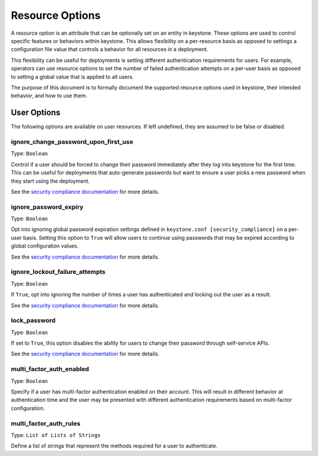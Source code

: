 ================
Resource Options
================

A resource option is an attribute that can be optionally set on an entity in
keystone. These options are used to control specific features or behaviors
within keystone. This allows flexibility on a per-resource basis as opposed to
settings a configuration file value that controls a behavior for all resources
in a deployment.

This flexibility can be useful for deployments is setting different
authentication requirements for users. For example, operators can use resource
options to set the number of failed authentication attempts on a per-user basis
as opposed to setting a global value that is applied to all users.

The purpose of this document is to formally document the supported resource
options used in keystone, their intended behavior, and how to use them.

User Options
============

The following options are available on user resources. If left undefined, they
are assumed to be false or disabled.

ignore_change_password_upon_first_use
-------------------------------------

Type: ``Boolean``

Control if a user should be forced to change their password immediately after
they log into keystone for the first time. This can be useful for deployments
that auto-generate passwords but want to ensure a user picks a new password
when they start using the deployment.

See the `security compliance documentation
<security-compliance.html>`_ for more details.

ignore_password_expiry
----------------------

Type: ``Boolean``

Opt into ignoring global password expiration settings defined in
``keystone.conf [security_compliance]`` on a per-user basis. Setting this
option to ``True`` will allow users to continue using passwords that may be
expired according to global configuration values.

See the `security compliance documentation
<security-compliance.html>`_ for more details.

ignore_lockout_failure_attempts
-------------------------------

Type: ``Boolean``

If ``True``, opt into ignoring the number of times a user has authenticated and
locking out the user as a result.

See the `security compliance documentation
<security-compliance.html>`_ for more details.

lock_password
-------------

Type: ``Boolean``

If set to ``True``, this option disables the ability for users to change their
password through self-service APIs.

See the `security compliance documentation
<security-compliance.html>`_ for more details.

multi_factor_auth_enabled
-------------------------

Type: ``Boolean``

Specify if a user has multi-factor authentication enabled on their account.
This will result in different behavior at authentication time and the user may
be presented with different authentication requirements based on multi-factor
configuration.

multi_factor_auth_rules
-----------------------

Type: ``List of Lists of Strings``

Define a list of strings that represent the methods required for a user to
authenticate.
